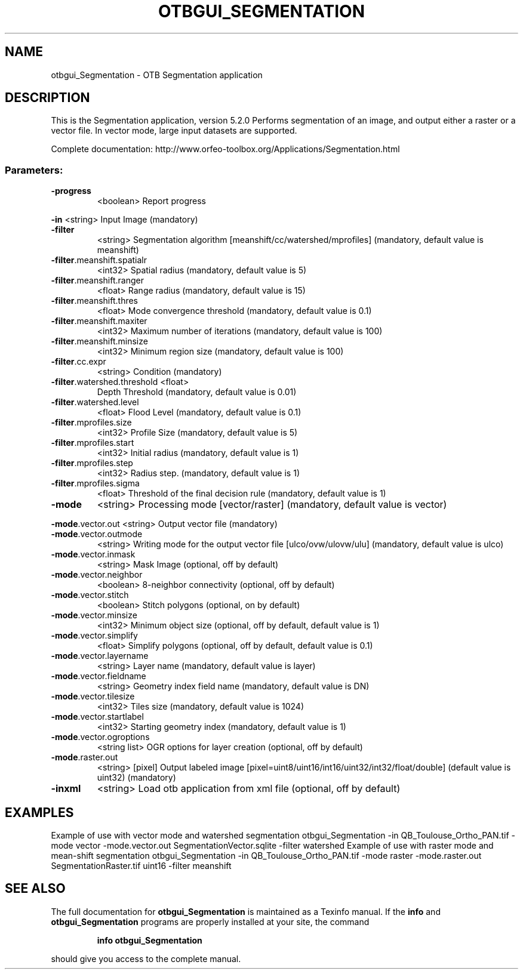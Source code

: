 .\" DO NOT MODIFY THIS FILE!  It was generated by help2man 1.46.4.
.TH OTBGUI_SEGMENTATION "1" "December 2015" "otbgui_Segmentation 5.2.0" "User Commands"
.SH NAME
otbgui_Segmentation \- OTB Segmentation application
.SH DESCRIPTION
This is the Segmentation application, version 5.2.0
Performs segmentation of an image, and output either a raster or a vector file. In vector mode, large input datasets are supported.
.PP
Complete documentation: http://www.orfeo\-toolbox.org/Applications/Segmentation.html
.SS "Parameters:"
.TP
\fB\-progress\fR
<boolean>        Report progress
.PP
 \fB\-in\fR                         <string>         Input Image  (mandatory)
.TP
\fB\-filter\fR
<string>         Segmentation algorithm [meanshift/cc/watershed/mprofiles] (mandatory, default value is meanshift)
.TP
\fB\-filter\fR.meanshift.spatialr
<int32>          Spatial radius  (mandatory, default value is 5)
.TP
\fB\-filter\fR.meanshift.ranger
<float>          Range radius  (mandatory, default value is 15)
.TP
\fB\-filter\fR.meanshift.thres
<float>          Mode convergence threshold  (mandatory, default value is 0.1)
.TP
\fB\-filter\fR.meanshift.maxiter
<int32>          Maximum number of iterations  (mandatory, default value is 100)
.TP
\fB\-filter\fR.meanshift.minsize
<int32>          Minimum region size  (mandatory, default value is 100)
.TP
\fB\-filter\fR.cc.expr
<string>         Condition  (mandatory)
.TP
\fB\-filter\fR.watershed.threshold <float>
Depth Threshold  (mandatory, default value is 0.01)
.TP
\fB\-filter\fR.watershed.level
<float>          Flood Level  (mandatory, default value is 0.1)
.TP
\fB\-filter\fR.mprofiles.size
<int32>          Profile Size  (mandatory, default value is 5)
.TP
\fB\-filter\fR.mprofiles.start
<int32>          Initial radius  (mandatory, default value is 1)
.TP
\fB\-filter\fR.mprofiles.step
<int32>          Radius step.  (mandatory, default value is 1)
.TP
\fB\-filter\fR.mprofiles.sigma
<float>          Threshold of the final decision rule  (mandatory, default value is 1)
.TP
\fB\-mode\fR
<string>         Processing mode [vector/raster] (mandatory, default value is vector)
.PP
 \fB\-mode\fR.vector.out            <string>         Output vector file  (mandatory)
.TP
\fB\-mode\fR.vector.outmode
<string>         Writing mode for the output vector file [ulco/ovw/ulovw/ulu] (mandatory, default value is ulco)
.TP
\fB\-mode\fR.vector.inmask
<string>         Mask Image  (optional, off by default)
.TP
\fB\-mode\fR.vector.neighbor
<boolean>        8\-neighbor connectivity  (optional, off by default)
.TP
\fB\-mode\fR.vector.stitch
<boolean>        Stitch polygons  (optional, on by default)
.TP
\fB\-mode\fR.vector.minsize
<int32>          Minimum object size  (optional, off by default, default value is 1)
.TP
\fB\-mode\fR.vector.simplify
<float>          Simplify polygons  (optional, off by default, default value is 0.1)
.TP
\fB\-mode\fR.vector.layername
<string>         Layer name  (mandatory, default value is layer)
.TP
\fB\-mode\fR.vector.fieldname
<string>         Geometry index field name  (mandatory, default value is DN)
.TP
\fB\-mode\fR.vector.tilesize
<int32>          Tiles size  (mandatory, default value is 1024)
.TP
\fB\-mode\fR.vector.startlabel
<int32>          Starting geometry index  (mandatory, default value is 1)
.TP
\fB\-mode\fR.vector.ogroptions
<string list>    OGR options for layer creation  (optional, off by default)
.TP
\fB\-mode\fR.raster.out
<string> [pixel] Output labeled image  [pixel=uint8/uint16/int16/uint32/int32/float/double] (default value is uint32) (mandatory)
.TP
\fB\-inxml\fR
<string>         Load otb application from xml file  (optional, off by default)
.SH EXAMPLES
Example of use with vector mode and watershed segmentation
otbgui_Segmentation \-in QB_Toulouse_Ortho_PAN.tif \-mode vector \-mode.vector.out SegmentationVector.sqlite \-filter watershed
Example of use with raster mode and mean\-shift segmentation
otbgui_Segmentation \-in QB_Toulouse_Ortho_PAN.tif \-mode raster \-mode.raster.out SegmentationRaster.tif uint16 \-filter meanshift
.PP

.SH "SEE ALSO"
The full documentation for
.B otbgui_Segmentation
is maintained as a Texinfo manual.  If the
.B info
and
.B otbgui_Segmentation
programs are properly installed at your site, the command
.IP
.B info otbgui_Segmentation
.PP
should give you access to the complete manual.
